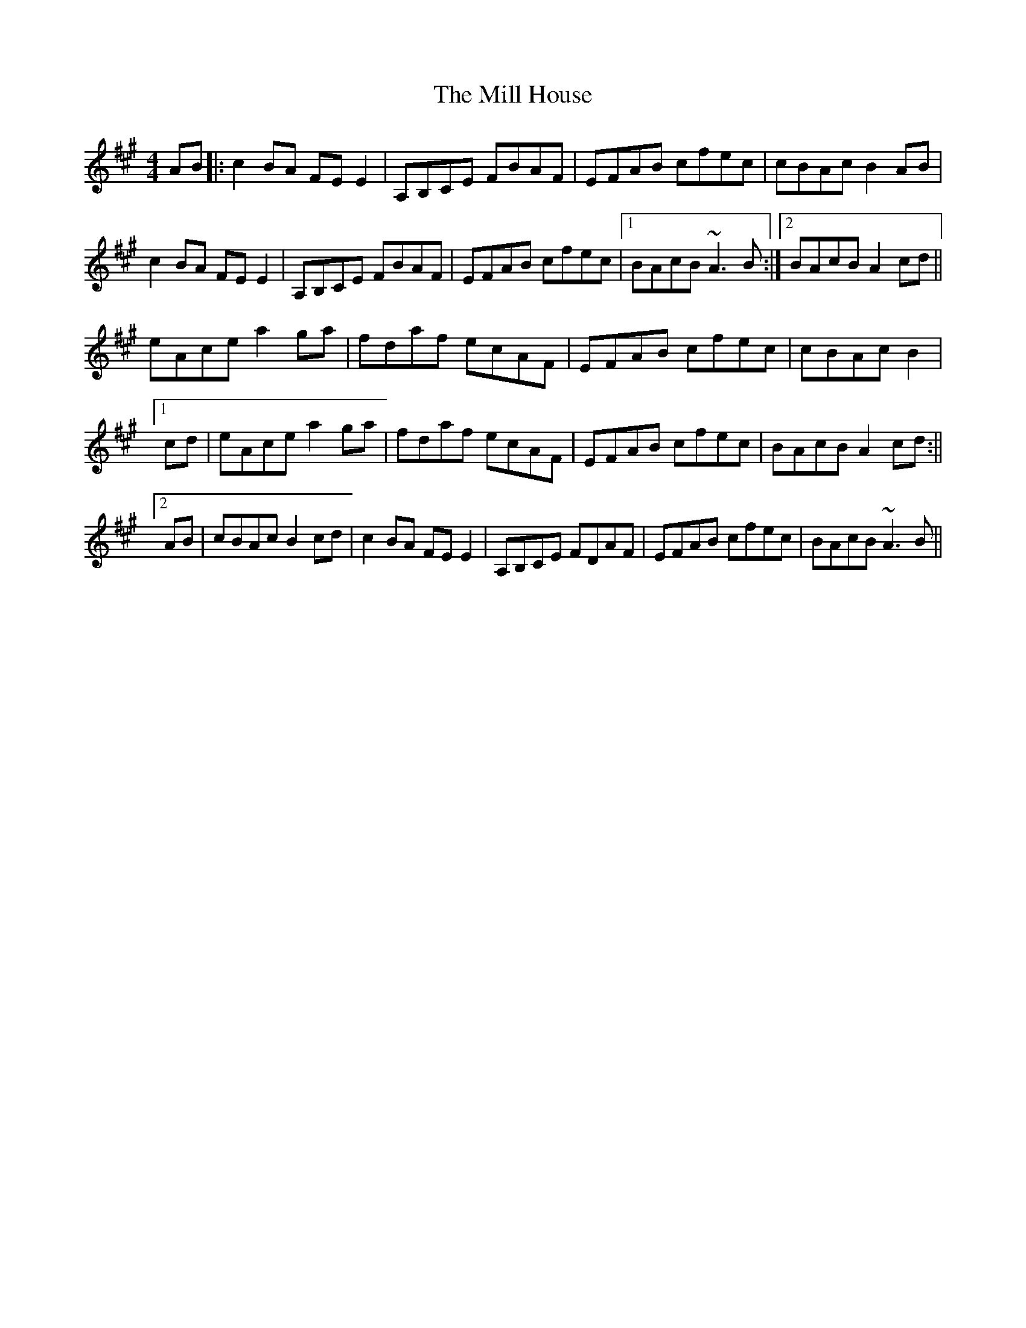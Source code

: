 X: 2
T: Mill House, The
Z: niall_kenny
S: https://thesession.org/tunes/4484#setting17087
R: reel
M: 4/4
L: 1/8
K: Amaj
AB|:c2BA FEE2|A,B,CE FBAF|EFAB cfec|cBAc B2AB|c2BA FEE2|A,B,CE FBAF|EFAB cfec|1BAcB ~A3B:|2BAcB A2cd||eAce a2ga|fdaf ecAF|EFAB cfec|cBAc B2|[1cd|eAce a2ga|fdaf ecAF|EFAB cfec|BAcB A2cd:||[2AB|cBAc B2cd|c2BA FEE2|A,B,CE FDAF|EFAB cfec|BAcB ~A3B||
